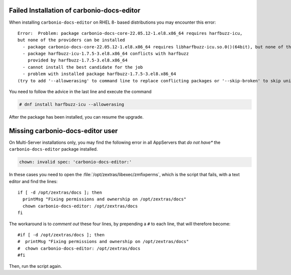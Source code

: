 Failed Installation of carbonio-docs-editor
~~~~~~~~~~~~~~~~~~~~~~~~~~~~~~~~~~~~~~~~~~~

When installing ``carbonio-docs-editor`` on RHEL 8- based
distributions you may encounter this error::

  Error:  Problem: package carbonio-docs-core-22.05.12-1.el8.x86_64 requires harfbuzz-icu,
  but none of the providers can be installed
    - package carbonio-docs-core-22.05.12-1.el8.x86_64 requires libharfbuzz-icu.so.0()(64bit), but none of the providers can be installed
    - package harfbuzz-icu-1.7.5-3.el8.x86_64 conflicts with harfbuzz
      provided by harfbuzz-1.7.5-3.el8.x86_64
    - cannot install the best candidate for the job
    - problem with installed package harfbuzz-1.7.5-3.el8.x86_64
  (try to add '--allowerasing' to command line to replace conflicting packages or '--skip-broken' to skip uninstallable packages or '--nobest' to use not only best candidate packages)

You need to follow the advice in the last line and execute the command

.. code:: console

   # dnf install harfbuzz-icu --allowerasing

After the package has been installed, you can resume the upgrade.


Missing carbonio-docs-editor user
~~~~~~~~~~~~~~~~~~~~~~~~~~~~~~~~~

On Multi-Server installations only, you may find the following error
in all AppServers that *do not have** the ``carbonio-docs-editor``
package installed.

.. code:: console

   chown: invalid spec: 'carbonio-docs-editor:'

In these cases you need to open the
:file:`/opt/zextras/libexec/zmfixperms`, which is the script that
fails, with a text editor and find the lines::

  if [ -d /opt/zextras/docs ]; then
    printMsg "Fixing permissions and ownership on /opt/zextras/docs"
    chown carbonio-docs-editor: /opt/zextras/docs
  fi

The workaround is to *comment out* these four lines, by prepending a ``#``
to each line, that will therefore become::

  #if [ -d /opt/zextras/docs ]; then
  #  printMsg "Fixing permissions and ownership on /opt/zextras/docs"
  #  chown carbonio-docs-editor: /opt/zextras/docs
  #fi

Then, run the script again.
